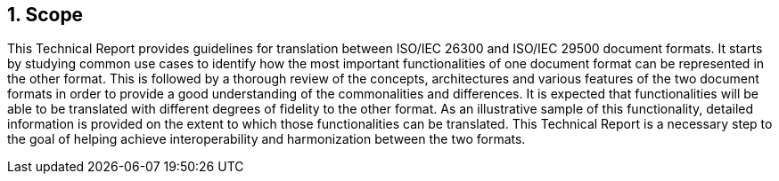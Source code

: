 
:sectnums:
== Scope

// Insert scope here.

This Technical Report provides guidelines for translation between ISO/IEC 26300 and ISO/IEC 29500 document formats. It starts by studying common use cases to identify how the most important functionalities of one document format can be represented in the other format. This is followed by a thorough review of the concepts, architectures and various features of the two document formats in order to provide a good understanding of the commonalities and differences. It is expected that functionalities will be able to be translated with different degrees of fidelity to the other format. As an illustrative sample of this functionality, detailed information is provided on the extent to which those functionalities can be translated. This Technical Report is a necessary step to the goal of helping achieve interoperability and harmonization between the two formats.

